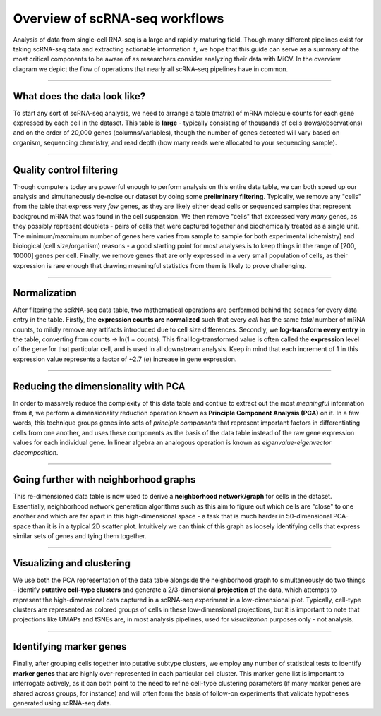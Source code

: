 .. _overview:

Overview of scRNA-seq workflows
================================

Analysis of data from single-cell RNA-seq is a large and rapidly-maturing field. Though many different pipelines exist for taking scRNA-seq data and extracting actionable information it, we hope that this guide can serve as a summary of the most critical components to be aware of as researchers consider analyzing their data with MiCV. In the overview diagram we depict the flow of operations that nearly all scRNA-seq pipelines have in common. 

.. image:: images/workflow_overview.png
  :width: 1500
  :alt: scRNA-seq workflow overview

------------------

What does the data look like?
*****************************

To start any sort of scRNA-seq analysis, we need to arrange a table (matrix) of mRNA molecule counts for each gene expressed by each cell in the dataset. This table is **large** - typically consisting of thousands of cells (rows/observations) and on the order of 20,000 genes (columns/variables), though the number of genes detected will vary based on organism, sequencing chemistry, and read depth (how many reads were allocated to your sequencing sample). 

------------------------

Quality control filtering
*************************

Though computers today are powerful enough to perform analysis on this entire data table, we can both speed up our analysis and simultaneously de-noise our dataset by doing some **preliminary filtering**. Typically, we remove any "cells" from the table that express very *few* genes, as they are likely either dead cells or sequenced samples that represent background mRNA that was found in the cell suspension. We then remove "cells" that expressed very *many* genes, as they possibly represent doublets - pairs of cells that were captured together and biochemically treated as a single unit. The minimum/maxmimum number of genes here varies from sample to sample for both experimental (chemistry) and biological (cell size/organism) reasons - a good starting point for most analyses is to keep things in the range of [200, 10000] genes per cell. Finally, we remove genes that are only expressed in a very small population of cells, as their expression is rare enough that drawing meaningful statistics from them is likely to prove challenging. 

-----------------

Normalization
*************

After filtering the scRNA-seq data table, two mathematical operations are performed behind the scenes for every data entry in the table. Firstly, the **expression counts are normalized** such that every *cell* has the same *total* number of mRNA counts, to mildly remove any artifacts introduced due to cell size differences. Secondly, we **log-transform every entry** in the table, converting from counts -> ln(1 + counts). This final log-transformed value is often called the **expression** level of the gene for that particular cell, and is used in all downstream analysis. Keep in mind that each increment of 1 in this expression value represents a factor of ~2.7 (*e*) increase in gene expression. 

--------------

Reducing the dimensionality with PCA
************************************

In order to massively reduce the complexity of this data table and contiue to extract out the most *meaningful* information from it, we perform a dimensionality reduction operation known as **Principle Component Analysis (PCA)** on it. In a few words, this technique groups genes into sets of *principle components* that represent important factors in differentiating cells from one another, and uses these components as the basis of the data table instead of the raw gene expression values for each individual gene. In linear algebra an analogous operation is known as *eigenvalue-eigenvector decomposition*. 

---------------------

Going further with neighborhood graphs
**************************************

This re-dimensioned data table is now used to derive a **neighborhood network/graph** for cells in the dataset. Essentially, neighborhood network generation algorithms such as this aim to figure out which cells are "close" to one another and which are far apart in this high-dimensional space - a task that is much harder in 50-dimensional PCA-space than it is in a typical 2D scatter plot. Intuitively we can think of this graph as loosely identifying cells that express similar sets of genes and tying them together.

-------------------

Visualizing and clustering
**************************

We use both the PCA representation of the data table alongside the neighborhood graph to simultaneously do two things - identify **putative cell-type clusters** and generate a 2/3-dimensional **projection** of the data, which attempts to represent the high-dimensional data captured in a scRNA-seq experiment in a low-dimensional plot. Typically, cell-type clusters are represented as colored groups of cells in these low-dimensional projections, but it is important to note that projections like UMAPs and tSNEs are, in most analysis pipelines, used for *visualization* purposes only - not analysis.

------------------

Identifying marker genes
************************

Finally, after grouping cells together into putative subtype clusters, we employ any number of statistical tests to identify **marker genes** that are highly over-represented in each particular cell cluster. This marker gene list is important to interrogate actively, as it can both point to the need to refine cell-type clustering parameters (if many marker genes are shared across groups, for instance) and will often form the basis of follow-on experiments that validate hypotheses generated using scRNA-seq data.